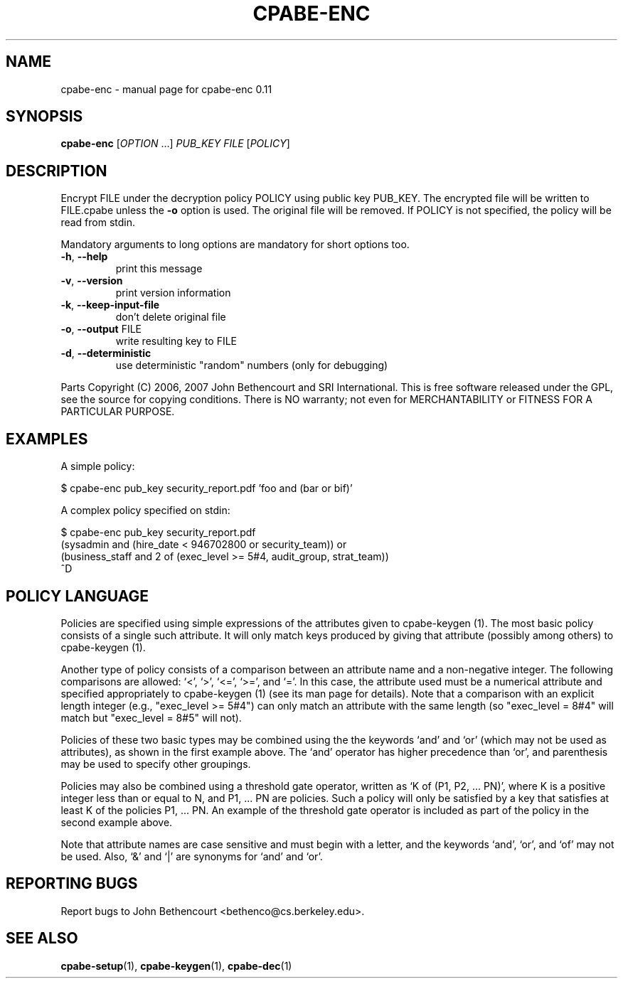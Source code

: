 .\" DO NOT MODIFY THIS FILE!  It was generated by help2man 1.38.2.
.TH CPABE-ENC "1" "March 2011" "SRI International" "User Commands"
.SH NAME
cpabe-enc \- manual page for cpabe-enc 0.11
.SH SYNOPSIS
.B cpabe-enc
[\fIOPTION \fR...] \fIPUB_KEY FILE \fR[\fIPOLICY\fR]
.SH DESCRIPTION
Encrypt FILE under the decryption policy POLICY using public key
PUB_KEY. The encrypted file will be written to FILE.cpabe unless
the \fB\-o\fR option is used. The original file will be removed. If POLICY
is not specified, the policy will be read from stdin.
.PP
Mandatory arguments to long options are mandatory for short options too.
.TP
\fB\-h\fR, \fB\-\-help\fR
print this message
.TP
\fB\-v\fR, \fB\-\-version\fR
print version information
.TP
\fB\-k\fR, \fB\-\-keep\-input\-file\fR
don't delete original file
.TP
\fB\-o\fR, \fB\-\-output\fR FILE
write resulting key to FILE
.TP
\fB\-d\fR, \fB\-\-deterministic\fR
use deterministic "random" numbers
(only for debugging)
.PP
Parts Copyright (C) 2006, 2007 John Bethencourt and SRI International.
This is free software released under the GPL, see the source for copying
conditions. There is NO warranty; not even for MERCHANTABILITY or FITNESS
FOR A PARTICULAR PURPOSE.
.SH EXAMPLES

A simple policy:

  $ cpabe-enc pub_key security_report.pdf 'foo and (bar or bif)'

A complex policy specified on stdin:

  $ cpabe-enc pub_key security_report.pdf
.br
  (sysadmin and (hire_date < 946702800 or security_team)) or
.br
  (business_staff and 2 of (exec_level >= 5#4, audit_group, strat_team))
.br
  ^D
.SH "POLICY LANGUAGE"

Policies are specified using simple expressions of the attributes
given to cpabe-keygen (1). The most basic policy consists of a single
such attribute. It will only match keys produced by giving that
attribute (possibly among others) to cpabe-keygen (1).

Another type of policy consists of a comparison between an attribute
name and a non-negative integer. The following comparisons are
allowed: `<', `>', `<=', `>=', and `='. In this case, the attribute
used must be a numerical attribute and specified appropriately to
cpabe-keygen (1) (see its man page for details). Note that a
comparison with an explicit length integer (e.g., "exec_level >= 5#4")
can only match an attribute with the same length (so "exec_level =
8#4" will match but "exec_level = 8#5" will not).

Policies of these two basic types may be combined using the the
keywords `and' and `or' (which may not be used as attributes), as
shown in the first example above. The `and' operator has higher
precedence than `or', and parenthesis may be used to specify other
groupings.

Policies may also be combined using a threshold gate operator, written
as `K of (P1, P2, ... PN)', where K is a positive integer less than or
equal to N, and P1, ... PN are policies. Such a policy will only be
satisfied by a key that satisfies at least K of the policies P1, ...
PN. An example of the threshold gate operator is included as part of
the policy in the second example above.

Note that attribute names are case sensitive and must begin with a
letter, and the keywords `and', `or', and `of' may not be used. Also,
`&' and `|' are synonyms for `and' and `or'.
.SH "REPORTING BUGS"
Report bugs to John Bethencourt <bethenco@cs.berkeley.edu>.
.SH "SEE ALSO"
.BR cpabe-setup (1),
.BR cpabe-keygen (1),
.BR cpabe-dec (1)

